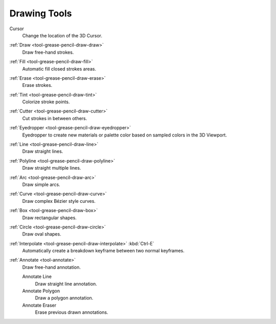 .. _gpencil_draw-toolbar-index:

*************
Drawing Tools
*************

.. figure:: /images/grease-pencil_modes_draw_tools_toolbar-tools.png
   :align: right

Cursor
   Change the location of the 3D Cursor.

:ref:`Draw <tool-grease-pencil-draw-draw>`
   Draw free-hand strokes.

:ref:`Fill <tool-grease-pencil-draw-fill>`
   Automatic fill closed strokes areas.

:ref:`Erase <tool-grease-pencil-draw-erase>`
   Erase strokes.

:ref:`Tint <tool-grease-pencil-draw-tint>`
   Colorize stroke points.

:ref:`Cutter <tool-grease-pencil-draw-cutter>`
   Cut strokes in between others.

:ref:`Eyedropper <tool-grease-pencil-draw-eyedropper>`
   Eyedropper to create new materials or palette color based on sampled colors in the 3D Viewport.

:ref:`Line <tool-grease-pencil-draw-line>`
   Draw straight lines.

:ref:`Polyline <tool-grease-pencil-draw-polyline>`
   Draw straight multiple lines.

:ref:`Arc <tool-grease-pencil-draw-arc>`
   Draw simple arcs.

:ref:`Curve <tool-grease-pencil-draw-curve>`
   Draw complex Bézier style curves.

:ref:`Box <tool-grease-pencil-draw-box>`
   Draw rectangular shapes.

:ref:`Circle <tool-grease-pencil-draw-circle>`
   Draw oval shapes.

:ref:`Interpolate <tool-grease-pencil-draw-interpolate>` :kbd:`Ctrl-E`
   Automatically create a breakdown keyframe between two normal keyframes.

:ref:`Annotate <tool-annotate>`
   Draw free-hand annotation.

   Annotate Line
      Draw straight line annotation.
   Annotate Polygon
      Draw a polygon annotation.
   Annotate Eraser
      Erase previous drawn annotations.
